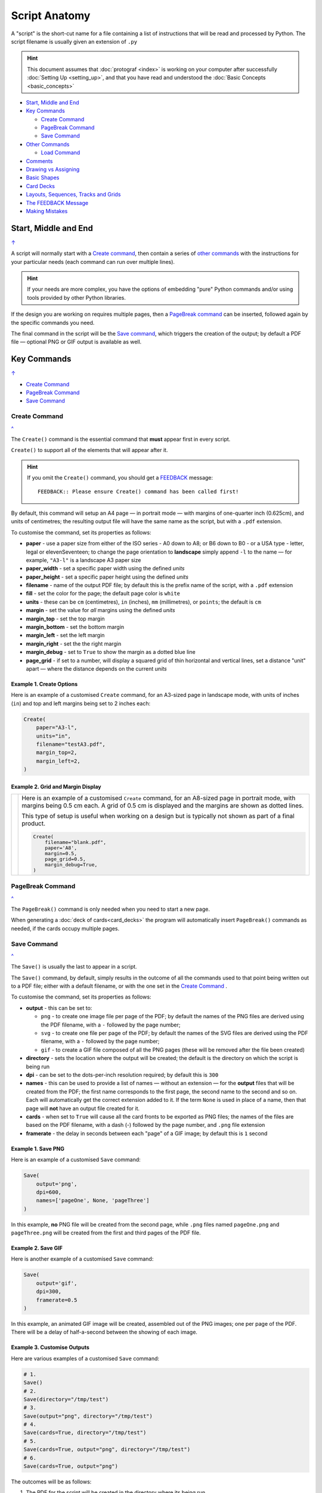 ==============
Script Anatomy
==============

.. |dash| unicode:: U+2014 .. EM DASH SIGN

A "script" is the short-cut name for a file containing a list of instructions
that will be read and processed by Python.  The script filename is usually given
an extension of ``.py``

.. HINT::

    This document assumes that :doc:`protograf <index>` is working on your
    computer after successfully :doc:`Setting Up <setting_up>`, and that you
    have read and understood the :doc:`Basic Concepts <basic_concepts>`

.. _table-of-contents-anat:

- `Start, Middle and End`_
- `Key Commands`_

  - `Create Command`_
  - `PageBreak Command`_
  - `Save Command`_
- `Other Commands`_

  - `Load Command`_
- `Comments`_
- `Drawing vs Assigning`_
- `Basic Shapes`_
- `Card Decks`_
- `Layouts, Sequences, Tracks and Grids`_
- `The FEEDBACK Message`_
- `Making Mistakes`_


Start, Middle and End
=====================
`↑ <table-of-contents-anat_>`_

A script will normally start with a `Create command`_, then contain a series
of `other commands`_ with the instructions for your particular needs (each
command can run over multiple lines).


.. HINT::

    If your needs are more complex, you have the options of embedding "pure"
    Python commands and/or using tools provided by other Python libraries.

If the design you are working on requires multiple pages, then a
`PageBreak command`_ can be inserted, followed again by the specific commands
you need.

The final command in the script will be the `Save command`_, which triggers the
creation of the output; by default a PDF file |dash| optional PNG or GIF output
is available as well.

.. _key-commands:

Key Commands
============
`↑ <table-of-contents-anat_>`_

- `Create Command`_
- `PageBreak Command`_
- `Save Command`_

.. _create-command:

Create Command
--------------
`^ <key-commands_>`_

The ``Create()`` command is the essential command that **must** appear first
in every script.

``Create()`` to support all of the
elements that will appear after it.

.. HINT::

    If you omit the ``Create()`` command, you should get a
    `FEEDBACK <feedback-message_>`_ message::

        FEEDBACK:: Please ensure Create() command has been called first!

By default, this command will setup an A4 page |dash| in portrait mode |dash|
with margins of one-quarter inch (0.625cm), and units of centimetres;
the resulting output file will have the same name as the script,
but with a ``.pdf`` extension.

To customise the command, set its properties as follows:

- **paper** - use a paper size from either of the ISO series - A0 down to A8;
  or B6 down to B0 - or a USA type - letter, legal or elevenSeventeen; to change
  the page orientation to **landscape** simply append ``-l`` to the name |dash|
  for example, ``"A3-l"`` is a landscape A3 paper size
- **paper_width** - set a specific paper width using the defined *units*
- **paper_height** - set a specific paper height using the defined *units*
- **filename** - name of the output PDF file; by default this is the prefix
  name of the script, with a ``.pdf`` extension
- **fill** - set the color for the page; the default page color is ``white``
- **units** - these can be ``cm`` (centimetres), ``in`` (inches), ``mm``
  (millimetres), or ``points``; the default is ``cm``
- **margin** - set the value for *all* margins using the defined *units*
- **margin_top** - set the top margin
- **margin_bottom** - set the bottom margin
- **margin_left** - set the left margin
- **margin_right** - set the the right margin
- **margin_debug** - set to ``True`` to show the margin as a dotted blue line
- **page_grid** - if set to a number, will display a squared grid of thin
  horizontal and vertical lines, set a distance "unit" apart |dash| where the distance depends on the
  current *units*


Example 1. Create Options
~~~~~~~~~~~~~~~~~~~~~~~~~

Here is an example of a customised ``Create`` command, for an A3-sized page
in landscape mode, with units of inches (``in``) and top and left margins
being set to 2 inches each:

.. code:: python

    Create(
        paper="A3-l",
        units="in",
        filename="testA3.pdf",
        margin_top=2,
        margin_left=2,
    )


Example 2. Grid and Margin Display
~~~~~~~~~~~~~~~~~~~~~~~~~~~~~~~~~~

.. |cr1| image:: images/customised/blank_grid.png
   :width: 330

===== ======
|cr1| Here is an example of a customised ``Create`` command, for an A8-sized
      page in portrait mode, with margins being 0.5 cm each. A grid of 0.5 cm
      is displayed and the margins are shown as dotted lines.

      This type of setup is useful when working on a design but is typically
      not shown as part of a final product.

      .. code:: python

        Create(
            filename="blank.pdf",
            paper='A8',
            margin=0.5,
            page_grid=0.5,
            margin_debug=True,
        )

===== ======

.. _pagebreak-command:

PageBreak Command
-----------------
`^ <key-commands_>`_

The ``PageBreak()`` command is only needed when you need to start a new page.

When generating a :doc:`deck of cards<card_decks>` the program will
automatically insert ``PageBreak()`` commands as needed, if the cards occupy
multiple pages.

.. _save-command:

Save Command
------------
`^ <key-commands_>`_

The ``Save()`` is usually the last to appear in a script.

The ``Save()`` command, by default, simply results in the outcome of all the
commands used to that point being written out to a PDF file; either with a
default filename, or with the one set in the `Create Command`_ .

To customise the command, set its properties as follows:

- **output** - this can be set to:

  - ``png`` - to create one image file per page of the PDF; by default the
    names of the PNG files are derived using the PDF filename, with a ``-``
    followed by the page number;
  - ``svg`` - to create one file per page of the PDF; by default the names
    of the SVG files are derived using the PDF filename, with a ``-`` followed
    by the page number;
  - ``gif`` - to create a GIF file composed of all the PNG pages (these will be
    removed after the file been created)
- **directory** - sets the location where the output will be created; the
  default is the directory on which the script is being run
- **dpi** - can be set to the dots-per-inch resolution required; by default
  this is ``300``
- **names** - this can be used to provide a list of names |dash| without an
  extension |dash| for the **output** files that will be created from the PDF;
  the first name corresponds to the first page, the second name to the second
  and so on.  Each will automatically get the correct extension added to it.
  If the term ``None`` is used in place of a name, then that page will **not**
  have an output file created for it.
- **cards** - when set to ``True`` will cause all the card fronts to be
  exported as PNG files; the names of the files are based on the PDF
  filename, with a dash (-) followed by the page number, and ``.png`` file
  extension
- **framerate** - the delay in seconds between each "page" of a GIF image; by
  default this is ``1`` second


Example 1. Save PNG
~~~~~~~~~~~~~~~~~~~

Here is an example of a customised ``Save`` command:

.. code:: python

    Save(
        output='png',
        dpi=600,
        names=['pageOne', None, 'pageThree']
    )

In this example, **no** PNG file will be created from the second page, while
``.png`` files named ``pageOne.png`` and ``pageThree.png`` will be created
from the first and third pages of the PDF file.

Example 2. Save GIF
~~~~~~~~~~~~~~~~~~~

Here is another example of a customised ``Save`` command:

.. code:: python

    Save(
        output='gif',
        dpi=300,
        framerate=0.5
    )

In this example, an animated GIF image will be created, assembled out of the
PNG images; one per page of the PDF.  There will be a delay of half-a-second
between the showing of each image.

Example 3. Customise Outputs
~~~~~~~~~~~~~~~~~~~~~~~~~~~~

Here are various examples of a customised ``Save`` command:

.. code:: python

    # 1.
    Save()
    # 2.
    Save(directory="/tmp/test")
    # 3.
    Save(output="png", directory="/tmp/test")
    # 4.
    Save(cards=True, directory="/tmp/test")
    # 5.
    Save(cards=True, output="png", directory="/tmp/test")
    # 6.
    Save(cards=True, output="png")

The outcomes will be as follows:

1. The PDF for the script will be created in the directory where its being run
2. The PDF for the script will be created in the ``/tmp/test`` directory,
   which must already exist
3. The PDF for the script will be created in the ``/tmp/test`` directory,
   which must already exist, as well as a PNG image for each page in the PDF
4. The PDF for the script will be created in the ``/tmp/test`` directory,
   which must already exist, as well as a PNG image for each card in the PDF
   (this example assumes you are working with the :ref:`Deck <the-deck-command>`
   command)
5. The PDF for the script will be created in the ``/tmp/test`` directory,
   which must already exist, as well as a PNG image for each page in the PDF,
   and also a PNG image for each card in the PDF (this example assumes you are
   working with the :ref:`Deck <the-deck-command>` command)
6. The PDF for the script will be created in the directory where its being run
   as well as a PNG image for each page in the PDF, and also a PNG image for
   each card in the PDF (this example assumes you are  working with the
   :ref:`Deck <the-deck-command>` command)


Other Commands
==============
`↑ <table-of-contents-anat_>`_

.. _load-command:

Load Command
------------

The ``Load()`` command is an alternative to the ``Create()`` command,
and should appear first in the script, instead of it.

.. HINT::

    If you omit the ``Create()`` command **and** the ``Load()`` command,
    you should get a `FEEDBACK <feedback-message_>`_ message::

        FEEDBACK:: Please ensure Create() command has been called first!

To use this command, set its properties as follows:

- **filename** - name of the input PDF file

Note that **paper_width** and **paper_height** will be calculated from the
first page loaded.

The ``Load()`` command is useful in conjunction with the
:ref:`Extract <the-extract-command>` command.


Shape, Grid,  Card and Deck Commands
------------------------------------

There are numerous other commands which are either used to draw shapes, or
sets of shapes, or to control how and where sets of shapes appear on a page.
See:

- :doc:`Core Shapes <core_shapes>`
- :doc:`Object commands (specialised shapes) <objects>`
- :doc:`Card and Deck commands <card_decks>`
- :doc:`Further script commands <additional_commands>`
- :doc:`Layout <layouts>` commands
- :doc:`Hexagonal Grid <hexagonal_grids>` commands


Comments
========
`↑ <table-of-contents-anat_>`_

It can be useful to "annotate" a script with other details that can remind
you, as a reader, about any of the "what" or "why" aspects of the script.

These comments are effectively ignored by Python and **protograf** and
have no effect on the output.

Single Line Comments
--------------------

Simply insert a ``#``, followed by space, at the start of the comment line:

.. code:: python

    # this is the rim of the clock
    Circle(stroke_width=5)

Multiple Line Comments
----------------------

Use a pair of triple-quotes to surround all the lines of comments:

.. code:: python

    """
    This is a useful script.
    It was created to remind me about Circles.
    It should not be used for normal designs.
    """
    Circle(stroke_width=5)

Make sure the quotes appear at the **start** of the lines they are used in.


Drawing vs Assigning
====================
`↑ <table-of-contents-anat_>`_

All of the :doc:`shape <core_shapes>` commands can either be called with a
**capital** letter or a **lowercase** letter.

The use of a capital is the more common case, and it effectively tells
**protograf** to "draw this shape now":

.. code:: python

    Circle(stroke_width=5)

The use of a lowercase is normally when you assign a shape to a name, so that
it can be used |dash| or drawn |dash| later on in the script:

.. code:: python

    # this circle is *not* drawn at this point of the script
    clock = circle(stroke_width=5)

    # the circle - aka "clock" - drawn when cards are drawn
    Card("1-9", clock)


Basic Shapes
============
`↑ <table-of-contents-anat_>`_

**protograf**  allows for the creation of many shapes, with a command for
each one.

These are described in the :doc:`Core Shapes <core_shapes>` section, which
also covers common customisation options.

More extensive customisation of some shapes is also possible; see the
:doc:`Customised Shapes <customised_shapes>` section.


Card Decks
==========
`↑ <table-of-contents-anat_>`_

A common element in many games is a deck - or multiple decks - of cards.
**protograf** also considers items such tiles or counters to be "cards";
they are really just "shapes containing other shapes"

There are two key commands for creating a deck of cards: the ``Card()`` and
the ``Deck()``.  These are discussed in detail in the
:doc:`card decks <card_decks>` section, while the options for customisation of
the deck itself are discussed in the :doc:`Deck command <deck_command>`.

A useful "getting started" approach is to look through the section with
:doc:`worked examples <worked_example>` which shows an increasingly
complex set of examples for setting up and running scripts to generate a
deck of cards.


Layouts, Sequences, Tracks and Grids
====================================
`↑ <table-of-contents-anat_>`_

A basic layout is that of a simple **sequence**, with shapes placed
at regular positions in a linear direction.

A **track** can be defined as the borders of a rectangle or polygon shape;
or at specific angles along the circumference of a circle. Shapes can then
be placed at these locations.

The other way that elements can be laid out on a page is through a
**grid layout** which can be derived from a built-in shape such ``Hexagons``
or constructed using a defined set of properties.

These are all described in the :doc:`Layouts <layouts>` section.

There is also a separate section on :doc:`Hexagonal Grids <hexagonal_grids>`
which describes the variety of these types of grids, as well as some options
for adding shapes to them.


.. _feedback-message:

The FEEDBACK Message
====================
`↑ <table-of-contents-anat_>`_

Normally, a script will run without you seeing anything. However, there are
some occasions when you will see feedback or warning message of some kind.

1. **An error happens** - this is described further in the section on
   `making mistakes`_
2. **Generating Images from Save()** - this will show a message like::

        FEEDBACK:: Saving page(s) from "/tmp/test.pdf" as PNG image file(s)...
3. **Accessing BGG** - you can enable progress when using the
   :ref:`BGG() <the-bgg-command>` command, to retrieve boardgame
   information, as follows::

        # progress is True - games retrieval is shown
        BGG(ids=[1,2,4], progress=True)

   In this case you will see messages like::

        FEEDBACK:: Retrieving game '1' from BoardGameGeek...
4. **An empty Layout** - this is just a warning issued because the
   ``Layout()`` has no shapes allocated for it to draw::

        rect = RectangularLayout(cols=3, rows=4)
        Layout(rect)

   then you will see a message like::

        WARNING:: There is no list of shapes to draw!

   This is not an error, but does act as a reminder about what might still
   be needed.


Making Mistakes
===============
`↑ <table-of-contents-anat_>`_

It is, unfortunately, all too easy to make mistakes while writing scripts.
Some common kinds of mistakes are listed below - these are in no way
meant to be comprehensive!

Supplying the script an **incorrect value**, for example, giving the
location a value of ``3.0`` when you meant to give it ``0.3``; this kind
of mistake can usually be detected when you look at the PDF, although it
may not be immediately obvious exactly what has happened.

Supplying the script an **incorrect kind of value**, for example, giving
the ``y`` location a value of ``a`` instead of a number. The script will
stop at this point and give you a feedback message::

    FEEDBACK:: The "a" is not a valid float number!
    FEEDBACK:: Could not continue with script.

Supplying the script a **property that does not exist**, for example,
using ``u=2.0`` when you meant to say ``y=2.0``. This can happen
because those two letters are located right next to each other on a
keyboard and the letters are a little similar. In this case, the script will
"fail silently" because properties that don’t exist are simply ignored.
This kind of mistake is much harder to spot; often because the default value
will then be used instead and it will seem as though the script is drawing
something incorrectly.

Supplying the script with a **duplicate property**, for example:

.. code:: python

   display = hexagon(stroke="black", fill="white", height=2, stroke=2)
                                                             ^^^^^^^^
   SyntaxError: keyword argument repeated: stroke

This kind of mistake is usually easier to see as both keywords, in this
case, are part of the same command and the error message that you see also
highlights the repetition with the ``^^^^^^^^`` characters.

.. HINT::

   Errors are discussed further in the :ref:`Script Errors <script-errors>`
   section.
